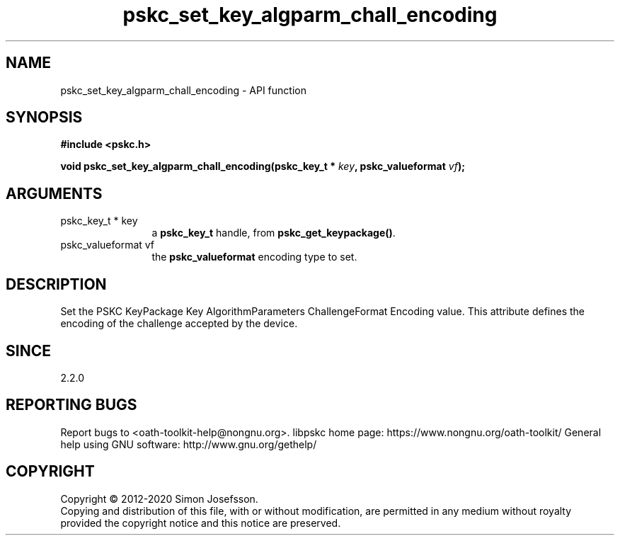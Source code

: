 .\" DO NOT MODIFY THIS FILE!  It was generated by gdoc.
.TH "pskc_set_key_algparm_chall_encoding" 3 "2.6.7" "libpskc" "libpskc"
.SH NAME
pskc_set_key_algparm_chall_encoding \- API function
.SH SYNOPSIS
.B #include <pskc.h>
.sp
.BI "void pskc_set_key_algparm_chall_encoding(pskc_key_t * " key ", pskc_valueformat " vf ");"
.SH ARGUMENTS
.IP "pskc_key_t * key" 12
a \fBpskc_key_t\fP handle, from \fBpskc_get_keypackage()\fP.
.IP "pskc_valueformat vf" 12
the \fBpskc_valueformat\fP encoding type to set.
.SH "DESCRIPTION"
Set the PSKC KeyPackage Key AlgorithmParameters ChallengeFormat
Encoding value.  This attribute defines the encoding of the
challenge accepted by the device.
.SH "SINCE"
2.2.0
.SH "REPORTING BUGS"
Report bugs to <oath-toolkit-help@nongnu.org>.
libpskc home page: https://www.nongnu.org/oath-toolkit/
General help using GNU software: http://www.gnu.org/gethelp/
.SH COPYRIGHT
Copyright \(co 2012-2020 Simon Josefsson.
.br
Copying and distribution of this file, with or without modification,
are permitted in any medium without royalty provided the copyright
notice and this notice are preserved.
